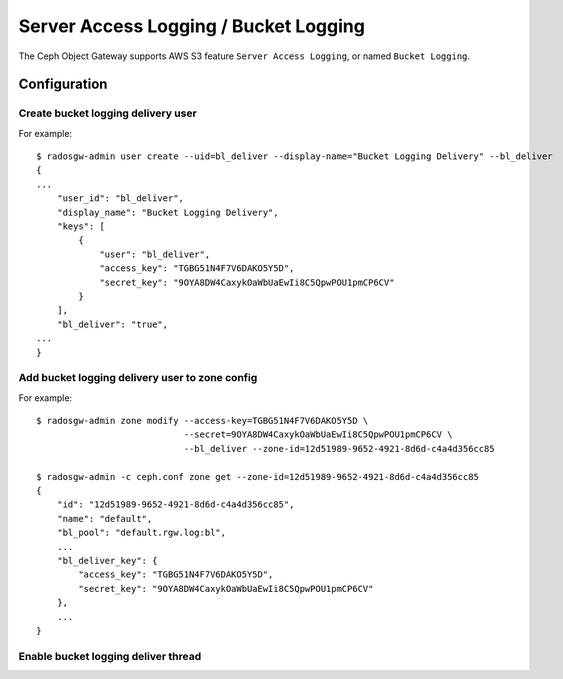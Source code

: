 ======================================
Server Access Logging / Bucket Logging
======================================

.. versionadded:: Luminous

The Ceph Object Gateway supports AWS S3 feature ``Server Access
Logging``, or named ``Bucket Logging``.


Configuration
=============

Create bucket logging delivery user
-----------------------------------

For example::

  $ radosgw-admin user create --uid=bl_deliver --display-name="Bucket Logging Delivery" --bl_deliver
  {
  ...
      "user_id": "bl_deliver",
      "display_name": "Bucket Logging Delivery",
      "keys": [
          {
              "user": "bl_deliver",
              "access_key": "TGBG51N4F7V6DAKO5Y5D",
              "secret_key": "9OYA8DW4CaxykOaWbUaEwIi8C5QpwPOU1pmCP6CV"
          }
      ],
      "bl_deliver": "true",
  ...
  }

Add bucket logging delivery user to zone config
-----------------------------------------------

For example::

  $ radosgw-admin zone modify --access-key=TGBG51N4F7V6DAKO5Y5D \
                              --secret=9OYA8DW4CaxykOaWbUaEwIi8C5QpwPOU1pmCP6CV \
                              --bl_deliver --zone-id=12d51989-9652-4921-8d6d-c4a4d356cc85

  $ radosgw-admin -c ceph.conf zone get --zone-id=12d51989-9652-4921-8d6d-c4a4d356cc85
  {
      "id": "12d51989-9652-4921-8d6d-c4a4d356cc85",
      "name": "default",
      "bl_pool": "default.rgw.log:bl",
      ...
      "bl_deliver_key": {
          "access_key": "TGBG51N4F7V6DAKO5Y5D",
          "secret_key": "9OYA8DW4CaxykOaWbUaEwIi8C5QpwPOU1pmCP6CV"
      },
      ...
  }

Enable bucket logging deliver thread
------------------------------------



